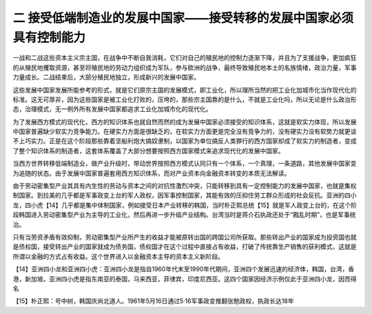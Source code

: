 二  接受低端制造业的发展中国家——接受转移的发展中国家必须具有控制能力
=================================

一战和二战这些资本主义宗主国，在战争中不断自我消耗，它们对自己的殖民地的控制力逐渐下降，并且为了支援战争，更加疯狂的从殖民地攫取资源，甚至将殖民地的劳动力组织成为军队，参与欧洲的战争，最终导致殖民地本土的名族情绪，政治力量，军事力量成长。二战结束后，大部分殖民地独立，形成新兴的发展中国家。

这些发展中国家发展所能参考的形式，就是它们原宗主国的发展模式，即工业化，所以理所当然的把工业化加城市化当作现代化的标准。这无可厚非，因为这些国家是被工业化打败的，压垮的，那些宗主国靠的是什么，不就是工业化吗，所以无论是什么政治形态，治理模式，无一例外所有发展中国家都追求工业化加城市化的现代化。

为了发展西方模式的现代化，西方的知识体系也就自然而然的成为发展中国家必须接受的知识体系，这就是软实力体现，所以发展中国家普遍缺少软实力竞争能力。在硬实力方面是很缺乏的，在软实力方面更是完全没有竞争力的，没有硬实力没有软势力就更谈不上巧实力。正是在这个阶段那些靠着坚船利炮大搞奴隶制，以国家为单位搞反人类罪行的西方国家却成了软实力的制造者，变成了整个知识体系的制造者，这套体系覆盖了大部分想要按照西方国家模式来追求现代化的发展中国家。

当西方世界转移低端制造业，做产业升级时，带动世界按照西方模式认同只有一个体系，一个真理，一条道路，其他发展中国家变为追随的状态。由于发展中国家普遍套用西方知识体系，而对产业资本向金融资本转变的本质无法解读。

由于劳动密集型产业其具有内生性的劳动与资本之间的对抗性激烈冲突，只能转移到具有一定控制能力的发展中国家，也就是集权制国家。到拉美的几乎都是军事政变上台的军人政权，因军事控制国家，其能有效的压抑住劳工群众形成的社会反抗。亚洲的四小龙，四小虎【14】几乎都是集中体制国家，例如接受日本产业转移的韩国，当时朴正熙总统【15】就是军人政变上台的，在这个阶段韩国进入劳动密集型产业为主导的工业化，然后再进一步升级产业结构。台湾当时是蒋介石执政还处于“戡乱时期”，也是军事统治。

只有当劳资矛盾有效抑制，劳动密集型产业所产生的收益才能被原转出国的跨国公司所获取。那些转出产业的国家成为投资国也就是债权国，接受转出产业的国家就成为债务国，债权国才在这个过程中直接占有收益，打破了传统靠生产销售的获利模式，这就是所谓以金融的方式占有收益。这个世界进入以金融资本主导的资本主义新阶段。



【14】亚洲四小龙和亚洲四小虎：亚洲四小龙是指自1960年代末至1990年代期间，亚洲四个发展迅速的经济体，韩国，台湾，香港，新加坡。亚洲四小虎是指东南亚的泰国，马来西亚，菲律宾，印度尼西亚。这四个国家因经济示例仅此于亚洲四小龙，因而得名

【15】朴正熙：号中树，韩国庆尚北道人。1961年5月16日通过5·16军事政变推翻张勉政权，执政长达18年
